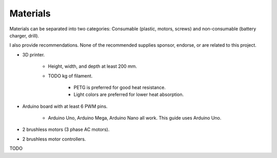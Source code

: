 Materials
=========

Materials can be separated into two categories: Consumable (plastic, motors, screws) and
non-consumable (battery charger, drill).

I also provide recommendations. None of the recommended supplies sponsor, endorse, or are
related to this project.

- 3D printer.

    - Height, width, and depth at least 200 mm.
    - TODO kg of filament.

        - PETG is preferred for good heat resistance.
        - Light colors are preferred for lower heat absorption.

- Arduino board with at least 6 PWM pins.

    - Arduino Uno, Arduino Mega, Arduino Nano all work.
      This guide uses Arduino Uno.

- 2 brushless motors (3 phase AC motors).
- 2 brushless motor controllers.

TODO
